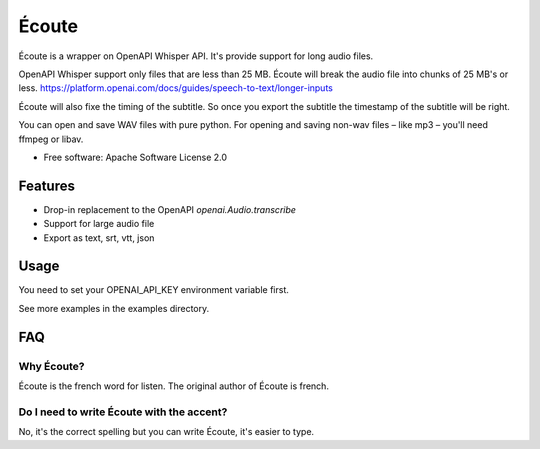 ======
Écoute
======


.. image:: https://img.shields.io/pypi/v/ecoute.svg
        :target: https://pypi.python.org/pypi/ecoute


Écoute is a wrapper on OpenAPI Whisper API. It's provide support for long audio files.


OpenAPI Whisper support only files that are less than 25 MB. Écoute will break the audio file into chunks of 25 MB's or less.
https://platform.openai.com/docs/guides/speech-to-text/longer-inputs

Écoute will also fixe the timing of the subtitle. So once you export the subtitle the timestamp of the subtitle will be right.

You can open and save WAV files with pure python. For opening and saving non-wav files – like mp3 – you'll need ffmpeg or libav.

* Free software: Apache Software License 2.0


Features
--------

* Drop-in replacement to the OpenAPI *openai.Audio.transcribe*
* Support for large audio file
* Export as text, srt, vtt, json

Usage
-----

You need to set your OPENAI_API_KEY environment variable first.

.. code-block:: bash
    export OPENAI_API_KEY=sk-xxxxx
    pip install ecoute

.. code-block:: python
        import ecoute

        print(ecoute.transcribe("whisper-1", open("examples/test.wav", "rb"), language="fr",
                prompt="Test son", response_format="verbose_json", audio_format="wav"))


See more examples in the examples directory.

FAQ
----

Why Écoute?
************

Écoute is the french word for listen. The original author of Écoute is french.

Do I need to write Écoute with the accent? 
******************************************

No, it's the correct spelling but you can write Écoute, it's easier to type.


